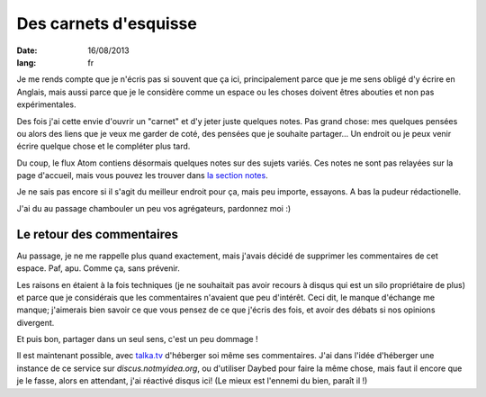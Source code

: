 Des carnets d'esquisse
######################

:date: 16/08/2013
:lang: fr

Je me rends compte que je n'écris pas si souvent que ça ici, principalement
parce que je me sens obligé d'y écrire en Anglais, mais aussi parce que je le
considère comme un espace ou les choses doivent êtres abouties et non pas
expérimentales.

Des fois j'ai cette envie d'ouvrir un "carnet" et d'y jeter juste quelques
notes. Pas grand chose: mes quelques pensées ou alors des liens que je veux me
garder de coté, des pensées que je souhaite partager… Un endroit ou je peux
venir écrire quelque chose et le compléter plus tard.

Du coup, le flux Atom contiens désormais quelques notes sur des sujets variés.
Ces notes ne sont pas relayées sur la page d'accueil, mais vous pouvez les
trouver dans `la section notes <|category|notes>`_.

Je ne sais pas encore si il s'agit du meilleur endroit pour ça, mais peu importe,
essayons. A bas la pudeur rédactionelle.

J'ai du au passage chambouler un peu vos agrégateurs, pardonnez moi :)


Le retour des commentaires
==========================

Au passage, je ne me rappelle plus quand exactement, mais j'avais décidé de
supprimer les commentaires de cet espace. Paf, apu. Comme ça, sans prévenir.

Les raisons en étaient à la fois techniques (je ne souhaitait pas avoir recours
à disqus qui est un silo propriétaire de plus) et parce que je considérais que
les commentaires n'avaient que peu d'intérêt. Ceci dit, le manque d'échange me
manque; j'aimerais bien savoir ce que vous pensez de ce que j'écris des fois,
et avoir des débats si nos opinions divergent.

Et puis bon, partager dans un seul sens, c'est un peu dommage !

Il est maintenant possible, avec `talka.tv <http://talka.tv>`_ d'héberger soi
même ses commentaires. J'ai dans l'idée d'héberger une instance de ce service
sur `discus.notmyidea.org`, ou d'utiliser Daybed pour faire la même chose, 
mais faut il encore que je le fasse, alors en attendant, j'ai réactivé disqus
ici! (Le mieux est l'ennemi du bien, paraît il !)
